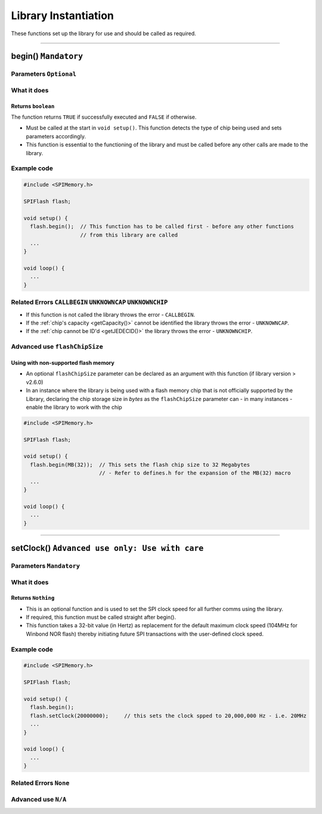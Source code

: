.. _InstantiationFunc

#################################
Library Instantiation
#################################

These functions set up the library for use and should be called as required.

-----------------------------------------------------------------------------------------------------------

*******************************************************************
begin() ``Mandatory``
*******************************************************************
.. cpp:function:: bool begin(uint32_t flashChipSize = 0)

Parameters ``Optional``
----------------------------
  .. cpp:var:: uint32_t flashChipSize

    Refer to :ref:`Using with non-supported flash memory <nonSupportedFlash>`

What it does
-------------
Returns ``boolean``
~~~~~~~~~~~~~~~~~~~~~
The function returns ``TRUE`` if successfully executed and ``FALSE`` if otherwise.

* Must be called at the start in ``void setup()``. This function detects the type of chip being used and sets parameters accordingly.

* This function is essential to the functioning of the library and must be called before any other calls are made to the library.

Example code
----------------

.. code-block:: cpp

  #include <SPIMemory.h>

  SPIFlash flash;

  void setup() {
    flash.begin();  // This function has to be called first - before any other functions
                    // from this library are called
    ...
  }

  void loop() {
    ...
  }



Related Errors ``CALLBEGIN`` ``UNKNOWNCAP`` ``UNKNOWNCHIP``
--------------------------------------------------------------
* If this function is not called the library throws the error - ``CALLBEGIN``.

* If the :ref:`chip's capacity <getCapacity()>` cannot be identified the library throws the error - ``UNKNOWNCAP``.

* If the :ref:`chip cannot be ID'd <getJEDECID()>` the library throws the error - ``UNKNOWNCHIP``.

Advanced use ``flashChipSize``
-------------------------------

.. _nonSupportedFlash:

Using with non-supported flash memory
~~~~~~~~~~~~~~~~~~~~~~~~~~~~~~~~~~~~~~
* An optional ``flashChipSize`` parameter can be declared as an argument with this function (if library version > v2.6.0)

* In an instance where the library is being used with a flash memory chip that is not officially supported by the Library, declaring the chip storage size in *bytes* as the ``flashChipSize`` parameter can - in many instances - enable the library to work with the chip

.. code-block:: cpp

  #include <SPIMemory.h>

  SPIFlash flash;

  void setup() {
    flash.begin(MB(32));  // This sets the flash chip size to 32 Megabytes
                          // - Refer to defines.h for the expansion of the MB(32) macro
    ...
  }

  void loop() {
    ...
  }

--------------------------------------------

*******************************************************************
setClock() ``Advanced use only: Use with care``
*******************************************************************
.. cpp:function:: void setClock(uint32_t clockSpeed)

Parameters ``Mandatory``
----------------------------
  .. cpp:var:: uint32_t clockSpeed

    A 32 bit unsigned integer that represents SPI Clock Speed in Hertz

What it does
-------------
Returns ``Nothing``
~~~~~~~~~~~~~~~~~~~~~
* This is an optional function and is used to set the SPI clock speed for all further comms using the library.

* If required, this function must be called straight after begin().

* This function takes a 32-bit value (in Hertz) as replacement for the default maximum clock speed (104MHz for Winbond NOR flash) thereby initiating future SPI transactions with the user-defined clock speed.

Example code
----------------

.. code-block:: cpp

  #include <SPIMemory.h>

  SPIFlash flash;

  void setup() {
    flash.begin();
    flash.setClock(20000000);     // this sets the clock spped to 20,000,000 Hz - i.e. 20MHz
    ...
  }

  void loop() {
    ...
  }

Related Errors ``None``
------------------------

Advanced use ``N/A``
---------------------
